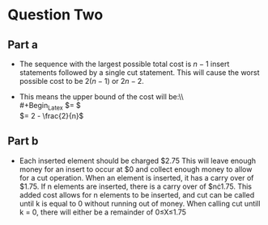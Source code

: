 * Question Two
** Part a
   - The sequence with the largest possible total cost is $n - 1$ insert
     statements followed by a single cut statement. This will cause the
     worst possible cost to be $2(n - 1)$ or $2n - 2$.
   - This means the upper bound of the cost will be:\\\\
     #+Begin_Latex
     $= \frac{2n - 2}{n}$\\
     $= 2 - \frac{2}{n}$
     #+End_Latex
** Part b
   - Each inserted element should be charged $2.75 This will leave enough
     money for an insert to occur at $0 and collect enough money to allow
     for a cut operation. When an element is inserted, it has a carry over
     of $1.75. If n elements are inserted, there is a carry over of $n\cdot{}1.75.
     This added cost allows for n elements to be inserted, and cut can be 
     called until k is equal to 0 without running out of money. When calling
     cut untill k = 0, there will either be a remainder of 0\le{}X\le{}1.75
